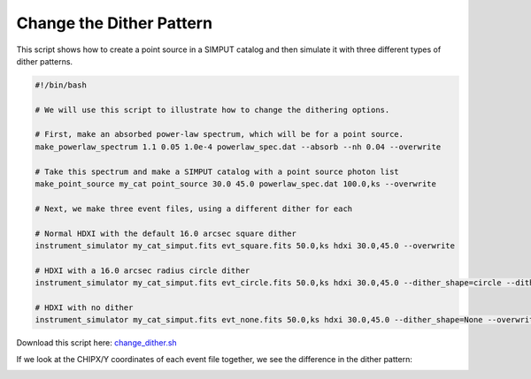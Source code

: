 .. _change-dither:

Change the Dither Pattern
=========================

This script shows how to create a point source in a SIMPUT catalog and then 
simulate it with three different types of dither patterns. 

.. code-block:: bash

    #!/bin/bash
    
    # We will use this script to illustrate how to change the dithering options. 
    
    # First, make an absorbed power-law spectrum, which will be for a point source.
    make_powerlaw_spectrum 1.1 0.05 1.0e-4 powerlaw_spec.dat --absorb --nh 0.04 --overwrite
    
    # Take this spectrum and make a SIMPUT catalog with a point source photon list
    make_point_source my_cat point_source 30.0 45.0 powerlaw_spec.dat 100.0,ks --overwrite
    
    # Next, we make three event files, using a different dither for each
    
    # Normal HDXI with the default 16.0 arcsec square dither
    instrument_simulator my_cat_simput.fits evt_square.fits 50.0,ks hdxi 30.0,45.0 --overwrite
    
    # HDXI with a 16.0 arcsec radius circle dither
    instrument_simulator my_cat_simput.fits evt_circle.fits 50.0,ks hdxi 30.0,45.0 --dither_shape=circle --dither_size=16.0 --overwrite
    
    # HDXI with no dither
    instrument_simulator my_cat_simput.fits evt_none.fits 50.0,ks hdxi 30.0,45.0 --dither_shape=None --overwrite

Download this script here: `change_dither.sh <../change_dither.sh>`_

If we look at the CHIPX/Y coordinates of each event file together, we see the difference in the
dither pattern:

.. image:: ../images/change_dither.png
   :width: 800px